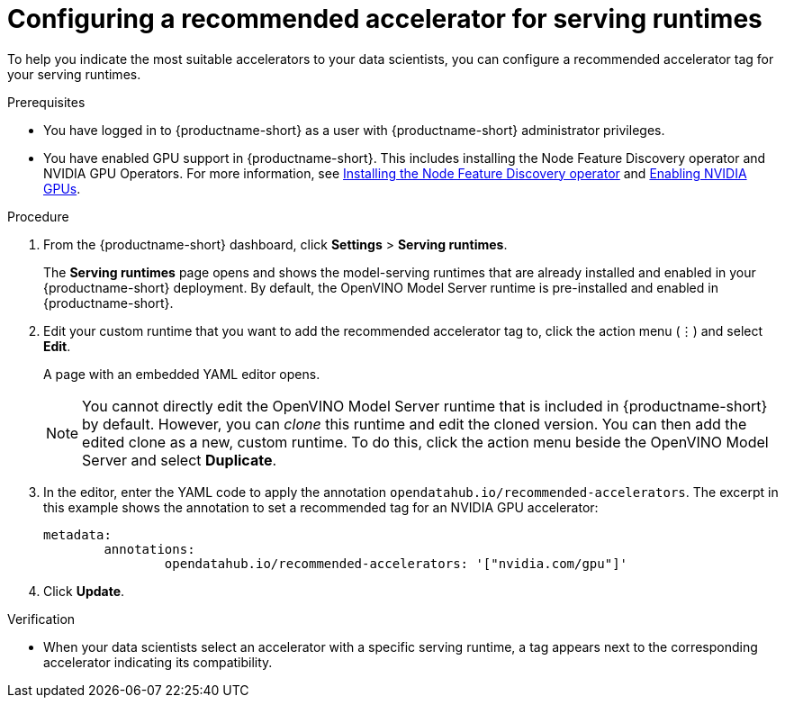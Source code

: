 :_module-type: PROCEDURE

[id="configuring-a-recommended-accelerator-for-serving-runtimes_{context}"]
= Configuring a recommended accelerator for serving runtimes

[role='_abstract']
To help you indicate the most suitable accelerators to your data scientists, you can configure a recommended accelerator tag for your serving runtimes. 

.Prerequisites
* You have logged in to {productname-short} as a user with {productname-short} administrator privileges.
ifndef::upstream[]
* You have enabled GPU support in {productname-short}. This includes installing the Node Feature Discovery operator and NVIDIA GPU Operators. For more information, see link:https://docs.redhat.com/en/documentation/openshift_container_platform/{ocp-latest-version}/html/specialized_hardware_and_driver_enablement/psap-node-feature-discovery-operator#installing-the-node-feature-discovery-operator_psap-node-feature-discovery-operator[Installing the Node Feature Discovery operator^] and link:{rhoaidocshome}{default-format-url}/managing_openshift_ai/enabling_accelerators#enabling-nvidia-gpus_managing-rhoai[Enabling NVIDIA GPUs^].
endif::[]
ifdef::upstream[]
* You have enabled GPU support. This includes installing the Node Feature Discovery and NVIDIA GPU Operators. For more information, see https://docs.nvidia.com/datacenter/cloud-native/openshift/latest/index.html[NVIDIA GPU Operator on {org-name} OpenShift Container Platform^] in the NVIDIA documentation. 
endif::[] 

.Procedure
. From the {productname-short} dashboard, click *Settings* > *Serving runtimes*.
+
The *Serving runtimes* page opens and shows the model-serving runtimes that are already installed and enabled in your {productname-short} deployment. By default, the OpenVINO Model Server runtime is pre-installed and enabled in {productname-short}.
. Edit your custom runtime that you want to add the recommended accelerator tag to, click the action menu (&#8942;) and select *Edit*.
+ 
A page with an embedded YAML editor opens.
+
NOTE: You cannot directly edit the OpenVINO Model Server runtime that is included in {productname-short} by default. However, you can _clone_ this runtime and edit the cloned version. You can then add the edited clone as a new, custom runtime. To do this, click the action menu beside the OpenVINO Model Server and select *Duplicate*.

. In the editor, enter the YAML code to apply the annotation `opendatahub.io/recommended-accelerators`. The excerpt in this example shows the annotation to set a recommended tag for an NVIDIA GPU accelerator:
+
[source,yaml]
metadata:
	annotations:
		opendatahub.io/recommended-accelerators: '["nvidia.com/gpu"]'
. Click *Update*.

.Verification
* When your data scientists select an accelerator with a specific serving runtime, a tag appears next to the corresponding accelerator indicating its compatibility. 


//[role='_additional-resources']
//.Additional resources
